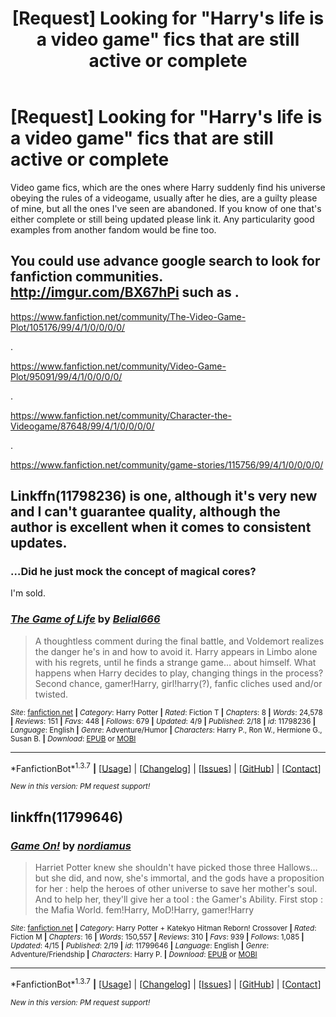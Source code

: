 #+TITLE: [Request] Looking for "Harry's life is a video game" fics that are still active or complete

* [Request] Looking for "Harry's life is a video game" fics that are still active or complete
:PROPERTIES:
:Author: prism1234
:Score: 19
:DateUnix: 1461440878.0
:DateShort: 2016-Apr-24
:FlairText: Request
:END:
Video game fics, which are the ones where Harry suddenly find his universe obeying the rules of a videogame, usually after he dies, are a guilty please of mine, but all the ones I've seen are abandoned. If you know of one that's either complete or still being updated please link it. Any particularity good examples from another fandom would be fine too.


** You could use advance google search to look for fanfiction communities. [[http://imgur.com/BX67hPi]] such as .

[[https://www.fanfiction.net/community/The-Video-Game-Plot/105176/99/4/1/0/0/0/0/]]

.

[[https://www.fanfiction.net/community/Video-Game-Plot/95091/99/4/1/0/0/0/0/]]

.

[[https://www.fanfiction.net/community/Character-the-Videogame/87648/99/4/1/0/0/0/0/]]

.

[[https://www.fanfiction.net/community/game-stories/115756/99/4/1/0/0/0/0/]]
:PROPERTIES:
:Author: pieisbetterthancake
:Score: 6
:DateUnix: 1461452867.0
:DateShort: 2016-Apr-24
:END:


** Linkffn(11798236) is one, although it's very new and I can't guarantee quality, although the author is excellent when it comes to consistent updates.
:PROPERTIES:
:Author: JamesBaa
:Score: 4
:DateUnix: 1461445661.0
:DateShort: 2016-Apr-24
:END:

*** ...Did he just mock the concept of magical cores?

I'm sold.
:PROPERTIES:
:Author: Hpfm2
:Score: 7
:DateUnix: 1461464050.0
:DateShort: 2016-Apr-24
:END:


*** [[http://www.fanfiction.net/s/11798236/1/][*/The Game of Life/*]] by [[https://www.fanfiction.net/u/5244847/Belial666][/Belial666/]]

#+begin_quote
  A thoughtless comment during the final battle, and Voldemort realizes the danger he's in and how to avoid it. Harry appears in Limbo alone with his regrets, until he finds a strange game... about himself. What happens when Harry decides to play, changing things in the process? Second chance, gamer!Harry, girl!harry(?), fanfic cliches used and/or twisted.
#+end_quote

^{/Site/: [[http://www.fanfiction.net/][fanfiction.net]] *|* /Category/: Harry Potter *|* /Rated/: Fiction T *|* /Chapters/: 8 *|* /Words/: 24,578 *|* /Reviews/: 151 *|* /Favs/: 448 *|* /Follows/: 679 *|* /Updated/: 4/9 *|* /Published/: 2/18 *|* /id/: 11798236 *|* /Language/: English *|* /Genre/: Adventure/Humor *|* /Characters/: Harry P., Ron W., Hermione G., Susan B. *|* /Download/: [[http://www.p0ody-files.com/ff_to_ebook/ffn-bot/index.php?id=11798236&source=ff&filetype=epub][EPUB]] or [[http://www.p0ody-files.com/ff_to_ebook/ffn-bot/index.php?id=11798236&source=ff&filetype=mobi][MOBI]]}

--------------

*FanfictionBot*^{1.3.7} *|* [[[https://github.com/tusing/reddit-ffn-bot/wiki/Usage][Usage]]] | [[[https://github.com/tusing/reddit-ffn-bot/wiki/Changelog][Changelog]]] | [[[https://github.com/tusing/reddit-ffn-bot/issues/][Issues]]] | [[[https://github.com/tusing/reddit-ffn-bot/][GitHub]]] | [[[https://www.reddit.com/message/compose?to=%2Fu%2Ftusing][Contact]]]

^{/New in this version: PM request support!/}
:PROPERTIES:
:Author: FanfictionBot
:Score: 3
:DateUnix: 1461445708.0
:DateShort: 2016-Apr-24
:END:


** linkffn(11799646)
:PROPERTIES:
:Author: ChaoQueen
:Score: 2
:DateUnix: 1461457088.0
:DateShort: 2016-Apr-24
:END:

*** [[http://www.fanfiction.net/s/11799646/1/][*/Game On!/*]] by [[https://www.fanfiction.net/u/5382000/nordiamus][/nordiamus/]]

#+begin_quote
  Harriet Potter knew she shouldn't have picked those three Hallows... but she did, and now, she's immortal, and the gods have a proposition for her : help the heroes of other universe to save her mother's soul. And to help her, they'll give her a tool : the Gamer's Ability. First stop : the Mafia World. fem!Harry, MoD!Harry, gamer!Harry
#+end_quote

^{/Site/: [[http://www.fanfiction.net/][fanfiction.net]] *|* /Category/: Harry Potter + Katekyo Hitman Reborn! Crossover *|* /Rated/: Fiction M *|* /Chapters/: 16 *|* /Words/: 150,557 *|* /Reviews/: 310 *|* /Favs/: 939 *|* /Follows/: 1,085 *|* /Updated/: 4/15 *|* /Published/: 2/19 *|* /id/: 11799646 *|* /Language/: English *|* /Genre/: Adventure/Friendship *|* /Characters/: Harry P. *|* /Download/: [[http://www.p0ody-files.com/ff_to_ebook/ffn-bot/index.php?id=11799646&source=ff&filetype=epub][EPUB]] or [[http://www.p0ody-files.com/ff_to_ebook/ffn-bot/index.php?id=11799646&source=ff&filetype=mobi][MOBI]]}

--------------

*FanfictionBot*^{1.3.7} *|* [[[https://github.com/tusing/reddit-ffn-bot/wiki/Usage][Usage]]] | [[[https://github.com/tusing/reddit-ffn-bot/wiki/Changelog][Changelog]]] | [[[https://github.com/tusing/reddit-ffn-bot/issues/][Issues]]] | [[[https://github.com/tusing/reddit-ffn-bot/][GitHub]]] | [[[https://www.reddit.com/message/compose?to=%2Fu%2Ftusing][Contact]]]

^{/New in this version: PM request support!/}
:PROPERTIES:
:Author: FanfictionBot
:Score: 3
:DateUnix: 1461457124.0
:DateShort: 2016-Apr-24
:END:
